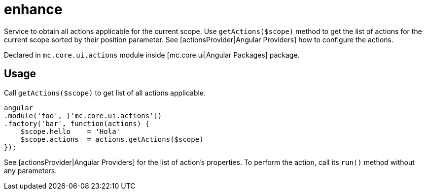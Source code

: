 = enhance

Service to obtain all actions applicable for the current scope. Use `getActions($scope)` method
to get the list of actions for the current scope sorted by their position parameter.
See [actionsProvider|Angular Providers] how to configure the actions.

Declared in `mc.core.ui.actions` module inside [mc.core.ui|Angular Packages] package.

== Usage

Call `getActions($scope)` to get list of all actions applicable.

[source,javascript]
----
angular
.module('foo', ['mc.core.ui.actions'])
.factory('bar', function(actions) {
    $scope.hello    = 'Hola'
    $scope.actions  = actions.getActions($scope)
});
----

See [actionsProvider|Angular Providers] for the list of action's properties. To perform the action, call its `run()`
method without any parameters.
